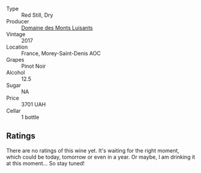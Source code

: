 #+attr_html: :class wine-main-image
[[file:/images/ca/3e91bb-2f99-495d-8559-599df1f3098c/2023-08-28-20-38-49-24B3BCC7-30A0-4368-BCE3-BCDA37765925-1-105-c@512.webp]]

- Type :: Red Still, Dry
- Producer :: [[barberry:/producers/c39f9c67-c5cf-4b8f-8f7d-9d424f410a7e][Domaine des Monts Luisants]]
- Vintage :: 2017
- Location :: France, Morey-Saint-Denis AOC
- Grapes :: Pinot Noir
- Alcohol :: 12.5
- Sugar :: NA
- Price :: 3701 UAH
- Cellar :: 1 bottle

** Ratings

There are no ratings of this wine yet. It's waiting for the right moment, which could be today, tomorrow or even in a year. Or maybe, I am drinking it at this moment... So stay tuned!

